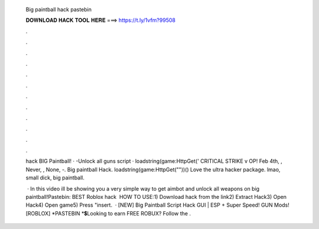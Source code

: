   Big paintball hack pastebin
  
  
  
  𝐃𝐎𝐖𝐍𝐋𝐎𝐀𝐃 𝐇𝐀𝐂𝐊 𝐓𝐎𝐎𝐋 𝐇𝐄𝐑𝐄 ===> https://t.ly/1vfm?99508
  
  
  
  .
  
  
  
  .
  
  
  
  .
  
  
  
  .
  
  
  
  .
  
  
  
  .
  
  
  
  .
  
  
  
  .
  
  
  
  .
  
  
  
  .
  
  
  
  .
  
  
  
  .
  
  hack BIG Paintball! · -Unlock all guns script · loadstring(game:HttpGet(' CRITICAL STRIKE v OP! Feb 4th, , Never, , None, -. Big paintball Hack. loadstring(game:HttpGet(""))() Love the ultra hacker package. lmao, small dick, big paintball.
  
   · In this video ill be showing you a very simple way to get aimbot and unlock all weapons on big paintball!Pastebin:  BEST Roblox hack ️  HOW TO USE:1) Download hack from the link2) Extract Hack3) Open Hack4) Open game5) Press "insert.  · [NEW] Big Paintball Script Hack GUI | ESP + Super Speed! GUN Mods! [ROBLOX] *PASTEBIN *💲Looking to earn FREE ROBUX? Follow the .
